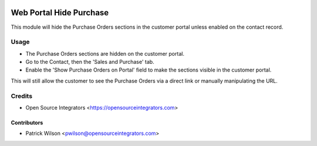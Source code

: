 .. image:: https://img.shields.io/badge/licence-LGPL--3-blue.svg
   :target: http://www.gnu.org/licenses/lgpl-3.0-standalone.html
   :alt: License: LGPL-3

========================
Web Portal Hide Purchase
========================

This module will hide the Purchase Orders sections in the customer portal unless enabled on the contact record.

Usage
=====

* The Purchase Orders sections are hidden on the customer portal.
* Go to the Contact, then the 'Sales and Purchase' tab. 
* Enable the 'Show Purchase Orders on Portal' field to make the sections visible in the customer portal.

This will still allow the customer to see the Purchase Orders via a direct link or manually manipulating the URL.

Credits
=======

* Open Source Integrators <https://opensourceintegrators.com>

Contributors
~~~~~~~~~~~~

* Patrick Wilson <pwilson@opensourceintegrators.com>
